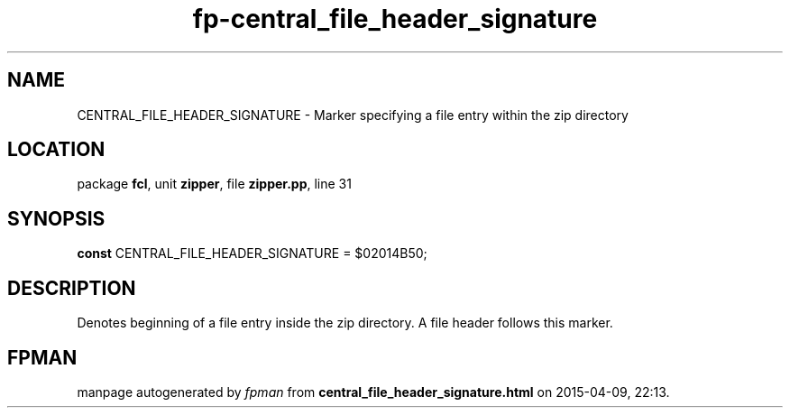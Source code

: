 .\" file autogenerated by fpman
.TH "fp-central_file_header_signature" 3 "2014-03-14" "fpman" "Free Pascal Programmer's Manual"
.SH NAME
CENTRAL_FILE_HEADER_SIGNATURE - Marker specifying a file entry within the zip directory
.SH LOCATION
package \fBfcl\fR, unit \fBzipper\fR, file \fBzipper.pp\fR, line 31
.SH SYNOPSIS
\fBconst\fR CENTRAL_FILE_HEADER_SIGNATURE = $02014B50;

.SH DESCRIPTION
Denotes beginning of a file entry inside the zip directory. A file header follows this marker.


.SH FPMAN
manpage autogenerated by \fIfpman\fR from \fBcentral_file_header_signature.html\fR on 2015-04-09, 22:13.

